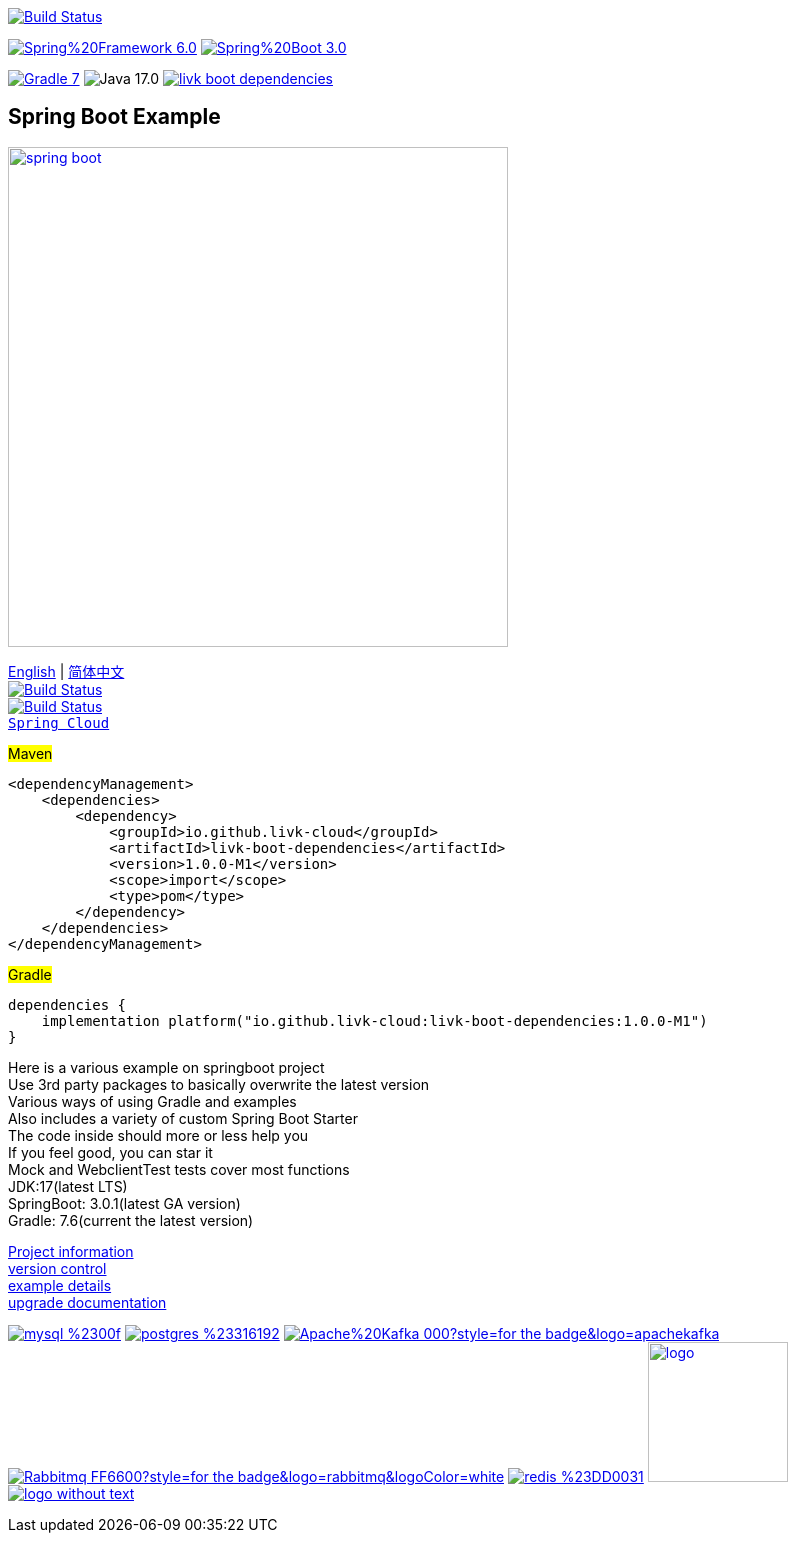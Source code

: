 image:https://github.com/livk-cloud/spring-boot-example/actions/workflows/gradle.yml/badge.svg?branch=main["Build Status",
link="https://github.com/livk-cloud/spring-boot-example/actions/workflows/gradle.yml"]

image:https://img.shields.io/badge/Spring%20Framework-6.0.4-green[link="https://spring.io/projects/spring-framework"]
image:https://img.shields.io/badge/Spring%20Boot-3.0.2-green[link="https://spring.io/projects/spring-boot"]

image:https://img.shields.io/badge/Gradle-7.6-blue[link="https://gradle.org/"]
image:https://img.shields.io/badge/Java-17.0.6-brightgreen[]
image:https://img.shields.io/maven-central/v/io.github.livk-cloud/livk-boot-dependencies[link="https://mvnrepository.com/artifact/io.github.livk-cloud"]

== Spring Boot Example

image:https://niixer.com/wp-content/uploads/2020/11/spring-boot.png[width=500,link="https://spring.io/projects/spring-boot"]

link:README-en.adoc[English] | link:README.adoc[简体中文] +
image:https://img.shields.io/badge/github-%23121011.svg?style=for-the-badge&logo=github&logoColor=white["Build Status",link="https://github.com/livk-cloud/spring-boot-example"] +
image:https://img.shields.io/badge/Gitee-C71D23?style=for-the-badge&logo=gitee&logoColor=white["Build Status",link="https://gitee.com/livk-cloud/spring-boot-example"] +
https://github.com/livk-cloud/spring-cloud-example[`Spring Cloud`] +

#Maven#
[source,xml,indent=0]

----
<dependencyManagement>
    <dependencies>
        <dependency>
            <groupId>io.github.livk-cloud</groupId>
            <artifactId>livk-boot-dependencies</artifactId>
            <version>1.0.0-M1</version>
            <scope>import</scope>
            <type>pom</type>
        </dependency>
    </dependencies>
</dependencyManagement>
----

#Gradle#
[source,groovy,indent=0]

----
dependencies {
    implementation platform("io.github.livk-cloud:livk-boot-dependencies:1.0.0-M1")
}
----

Here is a various example on springboot project +
Use 3rd party packages to basically overwrite the latest version +
Various ways of using Gradle and examples +
Also includes a variety of custom Spring Boot Starter +
The code inside should more or less help you +
If you feel good, you can star it +
Mock and WebclientTest tests cover most functions +
JDK:17(latest LTS) +
SpringBoot: 3.0.1(latest GA version) +
Gradle: 7.6(current the latest version) +

link:gradle.properties[Project information] +
link:gradle/libs.versions.toml[version control] +
link:example.adoc[example details] +
link:upgrade-log.adoc[upgrade documentation] +

image:https://img.shields.io/badge/mysql-%2300f.svg?style=for-the-badge&logo=mysql&logoColor=white[link="https://www.mysql.com/"]
image:https://img.shields.io/badge/postgres-%23316192.svg?style=for-the-badge&logo=postgresql&logoColor=white[link="https://www.postgresql.org/"]
image:https://img.shields.io/badge/Apache%20Kafka-000?style=for-the-badge&logo=apachekafka[link="https://kafka.apache.org/"]
image:https://img.shields.io/badge/Rabbitmq-FF6600?style=for-the-badge&logo=rabbitmq&logoColor=white[link="https://www.rabbitmq.com/"]
image:https://img.shields.io/badge/redis-%23DD0031.svg?style=for-the-badge&logo=redis&logoColor=white[link="https://redis.io/"]
image:https://pulsar.apache.org/img/logo.svg[width=140 height=140,link="https://pulsar.apache.org/"]
image:https://clickhouse.com/docs/img/logo_without_text.svg[link="https://clickhouse.com/"]
